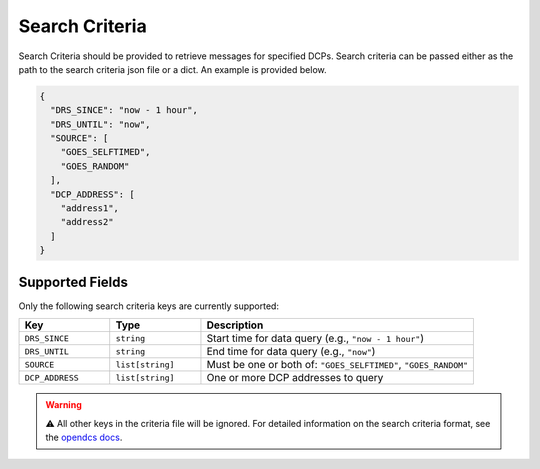 Search Criteria
---------------

Search Criteria should be provided to retrieve messages for specified DCPs. Search criteria can be passed either as the
path to the search criteria json file or a dict. An
example is provided below.

.. code-block:: json

    {
      "DRS_SINCE": "now - 1 hour",
      "DRS_UNTIL": "now",
      "SOURCE": [
        "GOES_SELFTIMED",
        "GOES_RANDOM"
      ],
      "DCP_ADDRESS": [
        "address1",
        "address2"
      ]
    }

Supported Fields
################

Only the following search criteria keys are currently supported:

.. list-table::
   :widths: 20 20 60
   :header-rows: 1

   * - Key
     - Type
     - Description
   * - ``DRS_SINCE``
     - ``string``
     - Start time for data query (e.g., ``"now - 1 hour"``)
   * - ``DRS_UNTIL``
     - ``string``
     - End time for data query (e.g., ``"now"``)
   * - ``SOURCE``
     - ``list[string]``
     - Must be one or both of: ``"GOES_SELFTIMED"``, ``"GOES_RANDOM"``
   * - ``DCP_ADDRESS``
     - ``list[string]``
     - One or more DCP addresses to query

.. warning:: ⚠️ All other keys in the criteria file will be ignored. For detailed information on the search criteria format, see
   the `opendcs docs <https://opendcs-env.readthedocs.io/en/stable/legacy-lrgs-userguide.html#search-criteria-file-format>`_.
